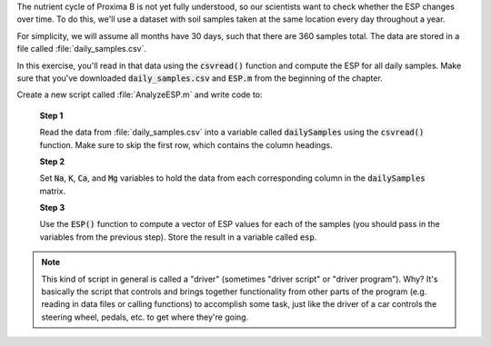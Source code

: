 The nutrient cycle of Proxima B is not yet fully understood, so our scientists want to check whether the ESP changes over time. To do this, we'll use a dataset with soil samples taken at the same location every day throughout a year.

For simplicity, we will assume all months have 30 days, such that there are 360 samples total. The data are stored in a file called :file:`daily_samples.csv`.

In this exercise, you'll read in that data using the :code:`csvread()` function and compute the ESP for all daily samples. Make sure that you've downloaded :code:`daily_samples.csv` and :code:`ESP.m` from the beginning of the chapter.

Create a new script called :file:`AnalyzeESP.m` and write code to:

  **Step 1**

  Read the data from :file:`daily_samples.csv` into a variable called :code:`dailySamples` using the :code:`csvread()` function. Make sure to skip the first row, which contains the column headings.

  **Step 2**

  Set :code:`Na`, :code:`K`, :code:`Ca`, and :code:`Mg` variables to hold the data from each corresponding column in the :code:`dailySamples` matrix.

  .. reveal:: monthly_average_2_hint
    :showtitle: Hint
    :hidetitle: Hide Hint

    .. hint::
    
      Use row/column indexing to select each column from :code:`dailySamples`. For example, to find the sodium values, you would use :code:`Na = dailySamples(:,2)` to assign the first column data into :code:`Na`. (If you skipped the first column using :code:`csvread()` above, it would be :code:`Na = dailySamples(:,2)` instead.)

  **Step 3**

  Use the :code:`ESP()` function to compute a vector of ESP values for each of the samples (you should pass in the variables from the previous step). Store the result in a variable called :code:`esp`.

.. Note::

  This kind of script in general is called a "driver" (sometimes "driver script" or "driver program"). Why? It's basically the script that controls and brings together functionality from other parts of the program (e.g. reading in data files or calling functions) to accomplish some task, just like the driver of a car controls the steering wheel, pedals, etc. to get where they're going.

      
.. shortanswer:: ch03_03_ex_data_files

  Paste in a copy of your :file:`AnalyzeESP.m` script.
